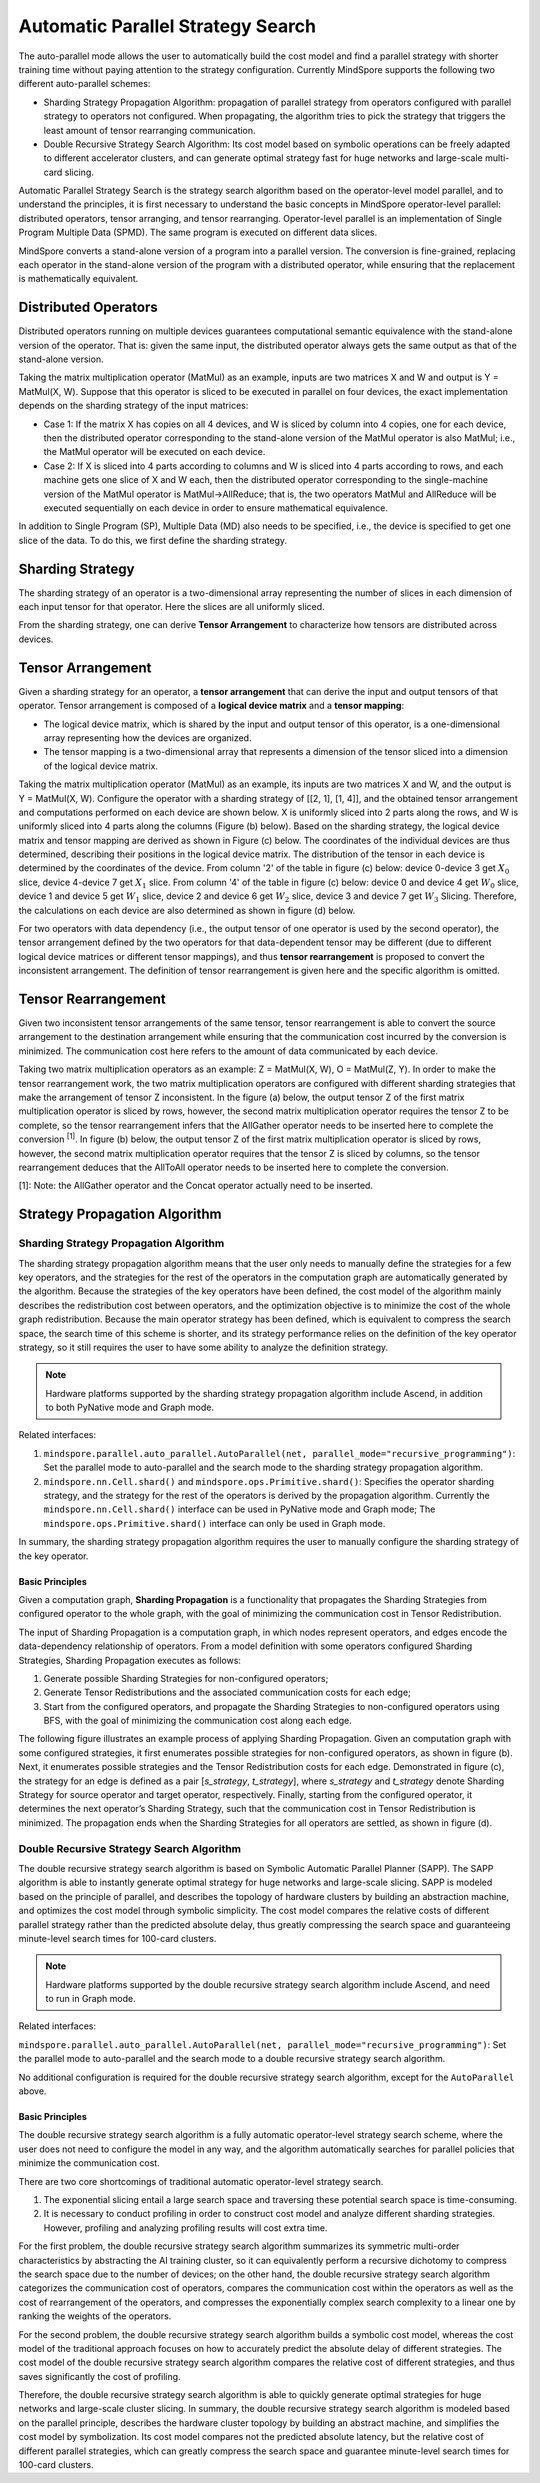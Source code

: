 Automatic Parallel Strategy Search
====================================

.. image:: https://mindspore-website.obs.cn-north-4.myhuaweicloud.com/website-images/master/resource/_static/logo_source_en.svg
    :target: https://gitee.com/mindspore/docs/blob/master/docs/mindspore/source_en/model_train/parallel/auto_parallel.rst
    :alt: View Source on Gitee

The auto-parallel mode allows the user to automatically build the cost model and find a parallel strategy with shorter training time without paying attention to the strategy configuration. Currently MindSpore supports the following two different auto-parallel schemes:

- Sharding Strategy Propagation Algorithm: propagation of parallel strategy from operators configured with parallel strategy to operators not configured. When propagating, the algorithm tries to pick the strategy that triggers the least amount of tensor rearranging communication.
- Double Recursive Strategy Search Algorithm: Its cost model based on symbolic operations can be freely adapted to different accelerator clusters, and can generate optimal strategy fast for huge networks and large-scale multi-card slicing.

Automatic Parallel Strategy Search is the strategy search algorithm based on the operator-level model parallel, and to understand the principles, it is first necessary to understand the basic concepts in MindSpore operator-level parallel: distributed operators, tensor arranging, and tensor rearranging. Operator-level parallel is an implementation of Single Program Multiple Data (SPMD). The same program is executed on different data slices.

MindSpore converts a stand-alone version of a program into a parallel version. The conversion is fine-grained, replacing each operator in the stand-alone version of the program with a distributed operator, while ensuring that the replacement is mathematically equivalent.

Distributed Operators
------------------------

Distributed operators running on multiple devices guarantees computational semantic equivalence with the stand-alone version of the operator. That is: given the same input, the distributed operator always gets the same output as that of the stand-alone version.

Taking the matrix multiplication operator (MatMul) as an example, inputs are two matrices X and W and output is Y = MatMul(X, W). Suppose that this operator is sliced to be executed in parallel on four devices, the exact implementation depends on the sharding strategy of the input matrices:

- Case 1: If the matrix X has copies on all 4 devices, and W is sliced by column into 4 copies, one for each device, then the distributed operator corresponding to the stand-alone version of the MatMul operator is also MatMul; i.e., the MatMul operator will be executed on each device.
- Case 2: If X is sliced into 4 parts according to columns and W is sliced into 4 parts according to rows, and each machine gets one slice of X and W each, then the distributed operator corresponding to the single-machine version of the MatMul operator is MatMul->AllReduce; that is, the two operators MatMul and AllReduce will be executed sequentially on each device in order to ensure mathematical equivalence.

In addition to Single Program (SP), Multiple Data (MD) also needs to be specified, i.e., the device is specified to get one slice of the data. To do this, we first define the sharding strategy.

Sharding Strategy
------------------

The sharding strategy of an operator is a two-dimensional array representing the number of slices in each dimension of each input tensor for that operator. Here the slices are all uniformly sliced.

From the sharding strategy, one can derive **Tensor Arrangement** to characterize how tensors are distributed across devices.

Tensor Arrangement
-------------------

Given a sharding strategy for an operator, a **tensor arrangement** that can derive the input and output tensors of that operator. Tensor arrangement is composed of a **logical device matrix** and a **tensor mapping**:

- The logical device matrix, which is shared by the input and output tensor of this operator, is a one-dimensional array representing how the devices are organized.
- The tensor mapping is a two-dimensional array that represents a dimension of the tensor sliced into a dimension of the logical device matrix.

Taking the matrix multiplication operator (MatMul) as an example, its inputs are two matrices X and W, and the output is Y = MatMul(X, W). Configure the operator with a sharding strategy of [[2, 1], [1, 4]], and the obtained tensor arrangement and computations performed on each device are shown below. X is uniformly sliced into 2 parts along the rows, and W is uniformly sliced into 4 parts along the columns (Figure (b) below). Based on the sharding strategy, the logical device matrix and tensor mapping are derived as shown in Figure (c) below. The coordinates of the individual devices are thus determined, describing their positions in the logical device matrix. The distribution of the tensor in each device is determined by the coordinates of the device. From column '2' of the table in figure (c) below: device 0-device 3 get :math:`X_0` slice, device 4-device 7 get :math:`X_1` slice. From column '4' of the table in figure (c) below: device 0 and device 4 get :math:`W_0` slice, device 1 and device 5 get :math:`W_1` slice, device 2 and device 6 get :math:`W_2` slice, device 3 and device 7 get :math:`W_3` Slicing. Therefore, the calculations on each device are also determined as shown in figure (d) below.

.. image:: ./images/tensor_layout.png

For two operators with data dependency (i.e., the output tensor of one operator is used by the second operator), the tensor arrangement defined by the two operators for that data-dependent tensor may be different (due to different logical device matrices or different tensor mappings), and thus **tensor rearrangement** is proposed to convert the inconsistent arrangement. The definition of tensor rearrangement is given here and the specific algorithm is omitted.

Tensor Rearrangement
---------------------

Given two inconsistent tensor arrangements of the same tensor, tensor rearrangement is able to convert the source arrangement to the destination arrangement while ensuring that the communication cost incurred by the conversion is minimized. The communication cost here refers to the amount of data communicated by each device.

Taking two matrix multiplication operators as an example: Z = MatMul(X, W), O = MatMul(Z, Y). In order to make the tensor rearrangement work, the two matrix multiplication operators are configured with different sharding strategies that make the arrangement of tensor Z inconsistent. In the figure (a) below, the output tensor Z of the first matrix multiplication operator is sliced by rows, however, the second matrix multiplication operator requires the tensor Z to be complete, so the tensor rearrangement infers that the AllGather operator needs to be inserted here to complete the conversion :sup:`[1]`. In figure (b) below, the output tensor Z of the first matrix multiplication operator is sliced by rows, however, the second matrix multiplication operator requires that the tensor Z is sliced by columns, so the tensor rearrangement deduces that the AllToAll operator needs to be inserted here to complete the conversion.

[1]: Note: the AllGather operator and the Concat operator actually need to be inserted.

Strategy Propagation Algorithm
------------------------------------------------

Sharding Strategy Propagation Algorithm
~~~~~~~~~~~~~~~~~~~~~~~~~~~~~~~~~~~~~~~~

The sharding strategy propagation algorithm means that the user only needs to manually define the strategies for a few key operators, and the strategies for the rest of the operators in the computation graph are automatically generated by the algorithm. Because the strategies of the key operators have been defined, the cost model of the algorithm mainly describes the redistribution cost between operators, and the optimization objective is to minimize the cost of the whole graph redistribution. Because the main operator strategy has been defined, which is equivalent to compress the search space, the search time of this scheme is shorter, and its strategy performance relies on the definition of the key operator strategy, so it still requires the user to have some ability to analyze the definition strategy.

.. note::
   Hardware platforms supported by the sharding strategy propagation algorithm include Ascend, in addition to both PyNative mode and Graph mode.

Related interfaces:

1. ``mindspore.parallel.auto_parallel.AutoParallel(net, parallel_mode="recursive_programming")``: Set the parallel mode to auto-parallel and the search mode to the sharding strategy propagation algorithm.

2. ``mindspore.nn.Cell.shard()`` and ``mindspore.ops.Primitive.shard()``: Specifies the operator sharding strategy, and the strategy for the rest of the operators is derived by the propagation algorithm. Currently the ``mindspore.nn.Cell.shard()`` interface can be used in PyNative mode and Graph mode; The ``mindspore.ops.Primitive.shard()`` interface can only be used in Graph mode.

In summary, the sharding strategy propagation algorithm requires the user to manually configure the sharding strategy of the key operator.

Basic Principles
^^^^^^^^^^^^^^^^^^^^^^^^

Given a computation graph, **Sharding Propagation** is a functionality that propagates the Sharding Strategies from configured operator to the whole graph, with the goal of minimizing the communication cost in Tensor Redistribution.

The input of Sharding Propagation is a computation graph, in which nodes represent operators, and edges encode the data-dependency relationship of operators. From a model definition with some operators configured Sharding Strategies, Sharding Propagation executes as follows:

1. Generate possible Sharding Strategies for non-configured operators;
2. Generate Tensor Redistributions and the associated communication costs for each edge;
3. Start from the configured operators, and propagate the Sharding Strategies to non-configured operators using BFS, with the goal of minimizing the communication cost along each edge.

The following figure illustrates an example process of applying Sharding Propagation. Given an computation graph with some configured strategies, it first enumerates possible strategies for non-configured operators, as shown in figure (b). Next, it enumerates possible strategies and the Tensor Redistribution costs for each edge. Demonstrated in figure (c), the strategy for an edge is defined as a pair [*s_strategy*, *t_strategy*], where *s_strategy* and *t_strategy* denote Sharding Strategy for source operator and target operator, respectively. Finally, starting from the configured operator, it determines the next operator’s Sharding Strategy, such that the communication cost in Tensor Redistribution is minimized. The propagation ends when the Sharding Strategies for all operators are settled, as shown in figure (d).

.. image:: ./images/sharding_propagation.png
   :alt: An example process of applying Sharding Propagation
   :target: ./images/sharding_propagation.png

Double Recursive Strategy Search Algorithm
~~~~~~~~~~~~~~~~~~~~~~~~~~~~~~~~~~~~~~~~~~~~~~~~

The double recursive strategy search algorithm is based on Symbolic Automatic Parallel Planner (SAPP). The SAPP algorithm is able to instantly generate optimal strategy for huge networks and large-scale slicing. SAPP is modeled based on the principle of parallel, and describes the topology of hardware clusters by building an abstraction machine, and optimizes the cost model through symbolic simplicity. The cost model compares the relative costs of different parallel strategy rather than the predicted absolute delay, thus greatly compressing the search space and guaranteeing minute-level search times for 100-card clusters.

.. note::
   Hardware platforms supported by the double recursive strategy search algorithm include Ascend, and need to run in Graph mode.

Related interfaces:

``mindspore.parallel.auto_parallel.AutoParallel(net, parallel_mode="recursive_programming")``: Set the parallel mode to auto-parallel and the search mode to a double recursive strategy search algorithm.

No additional configuration is required for the double recursive strategy search algorithm, except for the ``AutoParallel`` above.

Basic Principles
^^^^^^^^^^^^^^^^^^^^^^^^

The double recursive strategy search algorithm is a fully automatic operator-level strategy search scheme, where the user does not need to configure the model in any way, and the algorithm automatically searches for parallel policies that minimize the communication cost.

There are two core shortcomings of traditional automatic operator-level strategy search.

1. The exponential slicing entail a large search space and traversing these potential search space is time-consuming.
2. It is necessary to conduct profiling in order to construct cost model and analyze different sharding strategies. However, profiling and analyzing profiling results will cost extra time.

For the first problem, the double recursive strategy search algorithm summarizes its symmetric multi-order characteristics by abstracting the AI training cluster, so it can equivalently perform a recursive dichotomy to compress the search space due to the number of devices; on the other hand, the double recursive strategy search algorithm categorizes the communication cost of operators, compares the communication cost within the operators as well as the cost of rearrangement of the operators, and compresses the exponentially complex search complexity to a linear one by ranking the weights of the operators.

For the second problem, the double recursive strategy search algorithm builds a symbolic cost model, whereas the cost model of the traditional approach focuses on how to accurately predict the absolute delay of different strategies. The cost model of the double recursive strategy search algorithm compares the relative cost of different strategies, and thus saves significantly the cost of profiling.

Therefore, the double recursive strategy search algorithm is able to quickly generate optimal strategies for huge networks and large-scale cluster slicing. In summary, the double recursive strategy search algorithm is modeled based on the parallel principle, describes the hardware cluster topology by building an abstract machine, and simplifies the cost model by symbolization. Its cost model compares not the predicted absolute latency, but the relative cost of different parallel strategies, which can greatly compress the search space and guarantee minute-level search times for 100-card clusters.